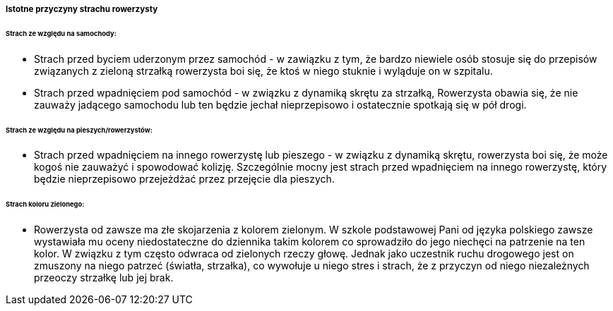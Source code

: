 ===== Istotne przyczyny strachu rowerzysty

====== Strach ze względu na samochody:

* Strach przed byciem uderzonym przez samochód - w zawiązku z tym, że bardzo niewiele osób stosuje się do przepisów związanych z zieloną strzałką rowerzysta boi się, że ktoś w niego stuknie i wyląduje on w szpitalu.
* Strach przed wpadnięciem pod samochód - w związku z dynamiką skrętu za strzałką, Rowerzysta obawia się, że nie zauważy jadącego samochodu lub ten będzie jechał nieprzepisowo i ostatecznie spotkają się w pół drogi.
  
====== Strach ze względu na pieszych/rowerzystów:

* Strach przed wpadnięciem na innego rowerzystę lub pieszego - w związku z dynamiką skrętu, rowerzysta boi się, że może kogoś nie zauważyć i spowodować kolizję. 
   Szczególnie mocny jest strach przed wpadnięciem na innego rowerzystę, który będzie nieprzepisowo przejeżdżać przez przejęcie dla pieszych.
   
====== Strach koloru zielonego:

* Rowerzysta od zawsze ma złe skojarzenia z kolorem zielonym. W szkole podstawowej Pani od języka polskiego zawsze wystawiała mu oceny niedostateczne do dziennika takim kolorem co sprowadziło do jego niechęci
   na patrzenie na ten kolor. W związku z tym często odwraca od zielonych rzeczy głowę. Jednak jako uczestnik ruchu drogowego jest on zmuszony na niego patrzeć (światła, strzałka),
   co wywołuje u niego stres i strach, że z przyczyn od niego niezależnych przeoczy strzałkę
   lub jej brak.

